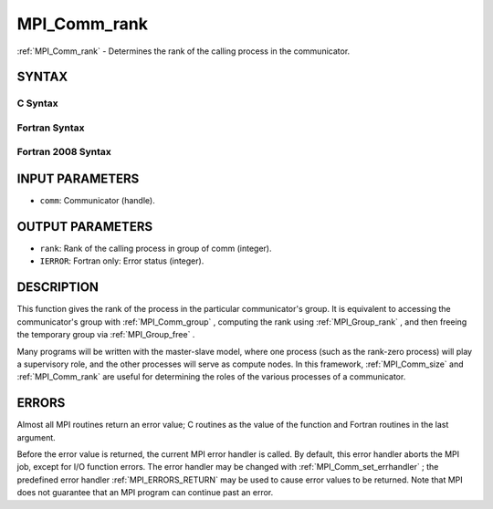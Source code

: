 .. _MPI_Comm_rank:

MPI_Comm_rank
~~~~~~~~~~~~~
:ref:`MPI_Comm_rank`  - Determines the rank of the calling process in the
communicator.

SYNTAX
======

C Syntax
--------

.. code-block:: c
   :linenos:

   #include <mpi.h>
   int MPI_Comm_rank(MPI_Comm comm, int *rank)

Fortran Syntax
--------------

.. code-block:: fortran
   :linenos:

   USE MPI
   ! or the older form: INCLUDE 'mpif.h'
   MPI_COMM_RANK(COMM, RANK, IERROR)
   	INTEGER	COMM, RANK, IERROR

Fortran 2008 Syntax
-------------------

.. code-block:: fortran
   :linenos:

   USE mpi_f08
   MPI_Comm_rank(comm, rank, ierror)
   	TYPE(MPI_Comm), INTENT(IN) :: comm
   	INTEGER, INTENT(OUT) :: rank
   	INTEGER, OPTIONAL, INTENT(OUT) :: ierror

INPUT PARAMETERS
================

* ``comm``: Communicator (handle). 

OUTPUT PARAMETERS
=================

* ``rank``: Rank of the calling process in group of comm (integer). 

* ``IERROR``: Fortran only: Error status (integer). 

DESCRIPTION
===========

This function gives the rank of the process in the particular
communicator's group. It is equivalent to accessing the communicator's
group with :ref:`MPI_Comm_group` , computing the rank using :ref:`MPI_Group_rank` , and
then freeing the temporary group via :ref:`MPI_Group_free` .

Many programs will be written with the master-slave model, where one
process (such as the rank-zero process) will play a supervisory role,
and the other processes will serve as compute nodes. In this framework,
:ref:`MPI_Comm_size`  and :ref:`MPI_Comm_rank`  are useful for determining the roles of
the various processes of a communicator.

ERRORS
======

Almost all MPI routines return an error value; C routines as the value
of the function and Fortran routines in the last argument.

Before the error value is returned, the current MPI error handler is
called. By default, this error handler aborts the MPI job, except for
I/O function errors. The error handler may be changed with
:ref:`MPI_Comm_set_errhandler` ; the predefined error handler :ref:`MPI_ERRORS_RETURN` 
may be used to cause error values to be returned. Note that MPI does not
guarantee that an MPI program can continue past an error.


.. seealso::    :ref:`MPI_Comm_group`    :ref:`MPI_Comm_size`    :ref:`MPI_Comm_compare` 

